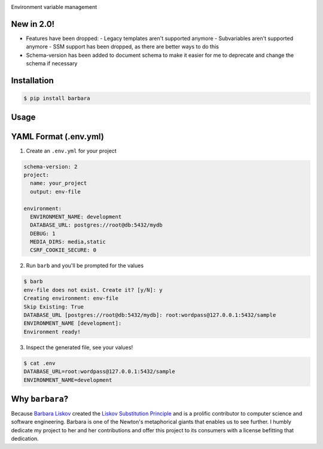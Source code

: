.. image:: https://repository-images.githubusercontent.com/131429006/7eb3f680-8572-11e9-8c3d-68b1476c50e8#

|python| |downloads| |license| |version|

Environment variable management

New in 2.0!
-----------

- Features have been dropped:
  - Legacy templates aren't supported anymore
  - Subvariables aren't supported anymore
  - SSM support has been dropped, as there are better ways to do this

- Schema-version has been added to document schema to make it easier for me to deprecate and change the schema if necessary

Installation
------------

.. code:: shell

    $ pip install barbara

Usage
-----

YAML Format (.env.yml)
----------------------

1. Create an ``.env.yml`` for your project

.. code:: yaml

   schema-version: 2
   project:
     name: your_project
     output: env-file

   environment:
     ENVIRONMENT_NAME: development
     DATABASE_URL: postgres://root@db:5432/mydb
     DEBUG: 1
     MEDIA_DIRS: media,static
     CSRF_COOKIE_SECURE: 0



2. Run ``barb`` and you'll be prompted for the values

.. code:: bash

   $ barb
   env-file does not exist. Create it? [y/N]: y
   Creating environment: env-file
   Skip Existing: True
   DATABASE_URL [postgres://root@db:5432/mydb]: root:wordpass@127.0.0.1:5432/sample
   ENVIRONMENT_NAME [development]:
   Environment ready!

3. Inspect the generated file, see your values!

.. code:: bash

   $ cat .env
   DATABASE_URL=root:wordpass@127.0.0.1:5432/sample
   ENVIRONMENT_NAME=development


Why ``barbara``?
----------------

Because `Barbara Liskov <https://en.wikipedia.org/wiki/Barbara_Liskov>`__ created the `Liskov Substitution
Principle <https://en.wikipedia.org/wiki/Liskov_substitution_principle>`__ and is a prolific contributor to
computer science and software engineering. Barbara is one of the Newton's metaphorical giants that enables us
to see further. I humbly dedicate my project to her and her contributions and offer this project to its
consumers with a license befitting that dedication.



.. |python| image:: https://img.shields.io/pypi/pyversions/barbara.svg?logo=python&logoColor=yellow&style=for-the-badge
.. |downloads| image:: https://img.shields.io/pypi/dm/barbara.svg?style=for-the-badge
.. |license| image:: https://img.shields.io/pypi/l/barbara.svg?style=for-the-badge
.. |version| image:: https://img.shields.io/pypi/v/barbara.svg?style=for-the-badge
